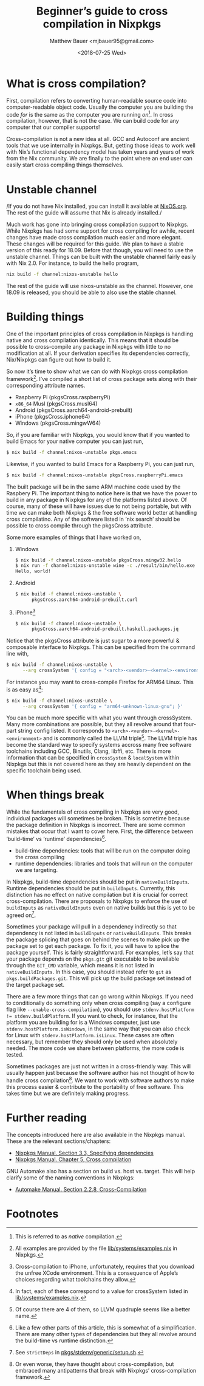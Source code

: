 #+TITLE: Beginner’s guide to cross compilation in Nixpkgs
#+AUTHOR: Matthew Bauer <mjbauer95@gmail.com>
#+DATE: <2018-07-25 Wed>

* What is cross compilation?

First, compilation refers to converting human-readable source code
into computer-readable object code. Usually the computer you are
building the code /for/ is the same as the computer you are running
/on/[fn:1]. In cross compilation, however, that is not the case. We can
build code for any computer that our compiler supports!

Cross-compilation is not a new idea at all. GCC and Autoconf are
ancient tools that we use internally in Nixpkgs. But, getting those
ideas to work well with Nix’s functional dependency model has taken
years and years of work from the Nix community. We are finally to the
point where an end user can easily start cross compiling things
themselves.

* Unstable channel

/If you do not have Nix installed, you can install it available at
[[https://nixos.org/nix/][NixOS.org]]. The rest of the guide will assume that Nix is already
installed./

Much work has gone into bringing cross compilation support to Nixpkgs.
While Nixpkgs has had some support for cross compiling for awhile,
recent changes have made cross compilation much easier and more
elegant. These changes will be required for this guide. We plan to
have a stable version of this ready for 18.09. Before that though, you
will need to use the unstable channel. Things can be built with the
unstable channel fairly easily with Nix 2.0. For instance, to build
the hello program,

#+BEGIN_SRC sh
nix build -f channel:nixos-unstable hello
#+END_SRC

The rest of the guide will use nixos-unstable as the channel. However,
one 18.09 is released, you should be able to also use the stable
channel.

* Building things

One of the important principles of cross compilation in Nixpkgs is
handling native and cross compilation identically. This means that it
should be possible to cross-compile any package in Nixpkgs with little
to no modification at all. If your derivation specifies its
dependencies correctly, Nix/Nixpkgs can figure out how to build it.

So now it’s time to show what we can do with Nixpkgs cross compilation
framework[fn:2]. I’ve compiled a short list of cross package sets
along with their corresponding attribute names.

- Raspberry Pi (pkgsCross.raspberryPi)
- ~x86_64~ Musl (pkgsCross.musl64)
- Android (pkgsCross.aarch64-android-prebuilt)
- iPhone (pkgsCross.iphone64)
- Windows (pkgsCross.mingwW64)

So, if you are familiar with Nixpkgs, you would know that if you
wanted to build Emacs for your native computer you can just run,

#+BEGIN_SRC sh
$ nix build -f channel:nixos-unstable pkgs.emacs
#+END_SRC

Likewise, if you wanted to build Emacs for a Raspberry Pi, you can
just run,

#+BEGIN_SRC sh
$ nix build -f channel:nixos-unstable pkgsCross.raspberryPi.emacs
#+END_SRC

The built package will be in the same ARM machine code used by the
Raspbery Pi. The important thing to notice here is that we have the
power to build in any package in Nixpkgs for any of the platforms
listed above. Of course, many of these will have issues due to not
being portable, but with time we can make both Nixpkgs & the free
software world better at handling cross compilatino. Any of the
software listed in ‘nix search’ should be possible to cross compile
through the pkgsCross attribute.

Some more examples of things that I have worked on,

1. Windows

   #+BEGIN_SRC sh
   $ nix build -f channel:nixos-unstable pkgsCross.mingw32.hello
   $ nix run -f channel:nixos-unstable wine -c ./result/bin/hello.exe
   Hello, world!
   #+END_SRC

2. Android

   #+BEGIN_SRC sh
   $ nix build -f channel:nixos-unstable \
         pkgsCross.aarch64-android-prebuilt.curl
   #+END_SRC

3. iPhone[fn:3]

   #+BEGIN_SRC sh
   $ nix build -f channel:nixos-unstable \
         pkgsCross.aarch64-android-prebuilt.haskell.packages.jq
   #+END_SRC

Notice that the pkgsCross attribute is just sugar to a more powerful &
composable interface to Nixpkgs. This can be specified from the
command line with,

#+BEGIN_SRC sh
$ nix build -f channel:nixos-unstable \
      --arg crossSystem '{ config = "<arch>-<vendor>-<kernel>-<environment>"; }'
#+END_SRC

For instance you may want to cross-compile Firefox for ARM64 Linux.
This is as easy as[fn:4]:

#+BEGIN_SRC sh
$ nix build -f channel:nixos-unstable \
      --arg crossSystem '{ config = "arm64-unknown-linux-gnu"; }'
#+END_SRC

You can be much more specific with what you want through crossSystem.
Many more combinations are possible, but they all revolve around that
four-part string config listed. It corresponds to
=<arch>-<vendor>-<kernel>-<environment>= and is commonly called the
LLVM triple[fn:5]. The LLVM triple has become the standard way to
specify systems accross many free software toolchains including GCC,
Binutils, Clang, libffi, etc. There is more information that can be
specified in ~crossSystem~ & ~localSystem~ within Nixpkgs but this is
not covered here as they are heavily dependent on the specific
toolchain being used.

* When things break

While the fundamentals of cross compiling in Nixpkgs are very good,
individual packages will sometimes be broken. This is sometime because
the package definition in Nixpkgs is incorrect. There are some common
mistakes that occur that I want to cover here. First, the difference
between ‘build-time’ vs ‘runtime’ dependencies[fn:6]. 

- build-time dependencies: tools that will be run on the computer
  doing the cross compiling
- runtime dependencies: libraries and tools that will run on the
  computer we are targeting.

In Nixpkgs, build-time dependencies should be put in
=nativeBuildInputs=. Runtime dependencies should be put in
=buildInputs=. Currently, this distinction has no effect on native
compilation but it is crucial for correct cross-compilation. There are
proposals to Nixpkgs to enforce the use of =buildInputs= as
=nativeBuildInputs= even on native builds but this is yet to be agreed
on[fn:7].

Sometimes your package will pull in a dependency indirectly so that
dependency is not listed in =buildInputs= or =nativeBuildInputs=. This
breaks the package splicing that goes on behind the scenes to make
pick up the package set to get each package. To fix it, you will have
to splice the package yourself. This is fairly straightforward. For
examples, let’s say that your package depends on the =pkgs.git= git
executable to be available through the =GIT_CMD= variable, which means
it is not listed in =nativeBuildInputs=. In this case, you should
instead refer to =git= as =pkgs.buildPackages.git=. This will pick up
the build package set instead of the target package set.

There are a few more things that can go wrong within Nixpkgs. If you
need to conditionally do something only when cross compiling (say a
configure flag like =--enable-cross-compilation=), you should use
~stdenv.hostPlatform != stdenv.buildPlatform~. If you want to check,
for instance, that the platform you are building for is a Windows
computer, just use ~stdenv.hostPlatform.isWindows~, in the same way
that you can also check for Linux with ~stdenv.hostPlatform.isLinux~.
These cases are often necessary, but remember they should only be used
when absolutely needed. The more code we share between platforms, the
more code is tested.

Sometimes packages are just not written in a cross-friendly way. This
will usually happen just because the software author has not thought
of how to handle cross compilation[fn:8]. We want to work with
software authors to make this process easier & contribute to the
portability of free software. This takes time but we are definitely
making progress.

* Further reading

The concepts introduced here are also available in the Nixpkgs manual.
These are the relevant sections/chapters:

- [[https://nixos.org/nixpkgs/manual/#ssec-stdenv-dependencies][Nixpkgs Manual. Section 3.3, Specifying dependencies]]
- [[https://nixos.org/nixpkgs/manual/#chap-cross][Nixpkgs Manual. Chapter 5, Cross compilation]]

GNU Automake also has a section on build vs. host vs. target. This
will help clarify some of the naming conventions in Nixpkgs:

- [[https://www.gnu.org/software/automake/manual/html_node/Cross_002dCompilation.html][Automake Manual. Section 2.2.8, Cross-Compilation]]

* Footnotes

[fn:1] This is referred to as /native/ compilation.
[fn:2] All examples are provided by the file [[https://github.com/NixOS/nixpkgs/blob/master/lib/systems/examples.nix][lib/systems/examples.nix]]
in Nixpkgs.
[fn:3] Cross-compilation to iPhone, unfortunately, requires that you
download the unfree XCode environment. This is a consequence of
Apple’s choices regarding what toolchains they allow.
[fn:4] In fact, each of these correspond to a value for crossSystem
listed in [[https://github.com/NixOS/nixpkgs/blob/master/lib/systems/examples.nix][lib/systems/examples.nix]].
[fn:5] Of course there are 4 of them, so LLVM quadruple seems like a
better name.
[fn:6] Like a few other parts of this article, this is somewhat of a
simplification. There are many other types of dependencies but they
all revolve around the build-time vs runtime distinction.
[fn:7] See =strictDeps= in [[https://github.com/NixOS/nixpkgs/blob/master/pkgs/stdenv/generic/setup.sh][pkgs/stdenv/generic/setup.sh]].
[fn:8] Or even worse, they have thought about cross-compilation, but
embraced many antipatterns that break with Nixpkgs’ cross-compilation
framework.
